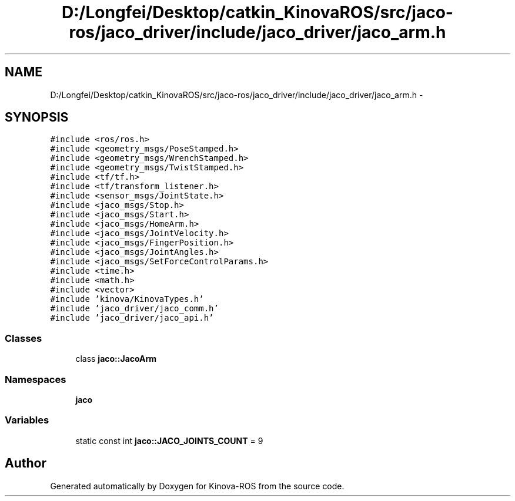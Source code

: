 .TH "D:/Longfei/Desktop/catkin_KinovaROS/src/jaco-ros/jaco_driver/include/jaco_driver/jaco_arm.h" 3 "Thu Mar 3 2016" "Version 1.0.1" "Kinova-ROS" \" -*- nroff -*-
.ad l
.nh
.SH NAME
D:/Longfei/Desktop/catkin_KinovaROS/src/jaco-ros/jaco_driver/include/jaco_driver/jaco_arm.h \- 
.SH SYNOPSIS
.br
.PP
\fC#include <ros/ros\&.h>\fP
.br
\fC#include <geometry_msgs/PoseStamped\&.h>\fP
.br
\fC#include <geometry_msgs/WrenchStamped\&.h>\fP
.br
\fC#include <geometry_msgs/TwistStamped\&.h>\fP
.br
\fC#include <tf/tf\&.h>\fP
.br
\fC#include <tf/transform_listener\&.h>\fP
.br
\fC#include <sensor_msgs/JointState\&.h>\fP
.br
\fC#include <jaco_msgs/Stop\&.h>\fP
.br
\fC#include <jaco_msgs/Start\&.h>\fP
.br
\fC#include <jaco_msgs/HomeArm\&.h>\fP
.br
\fC#include <jaco_msgs/JointVelocity\&.h>\fP
.br
\fC#include <jaco_msgs/FingerPosition\&.h>\fP
.br
\fC#include <jaco_msgs/JointAngles\&.h>\fP
.br
\fC#include <jaco_msgs/SetForceControlParams\&.h>\fP
.br
\fC#include <time\&.h>\fP
.br
\fC#include <math\&.h>\fP
.br
\fC#include <vector>\fP
.br
\fC#include 'kinova/KinovaTypes\&.h'\fP
.br
\fC#include 'jaco_driver/jaco_comm\&.h'\fP
.br
\fC#include 'jaco_driver/jaco_api\&.h'\fP
.br

.SS "Classes"

.in +1c
.ti -1c
.RI "class \fBjaco::JacoArm\fP"
.br
.in -1c
.SS "Namespaces"

.in +1c
.ti -1c
.RI " \fBjaco\fP"
.br
.in -1c
.SS "Variables"

.in +1c
.ti -1c
.RI "static const int \fBjaco::JACO_JOINTS_COUNT\fP = 9"
.br
.in -1c
.SH "Author"
.PP 
Generated automatically by Doxygen for Kinova-ROS from the source code\&.
